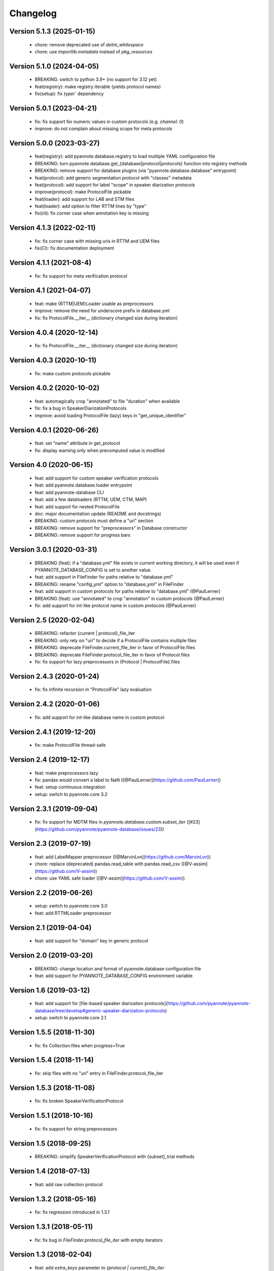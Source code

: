 #########
Changelog
#########

Version 5.1.3 (2025-01-15)
~~~~~~~~~~~~~~~~~~~~~~~~~~

 - chore: remove deprecated use of `delim_whitespace`
 - chore: use `importlib.metadata` instead of `pkg_resources`

Version 5.1.0 (2024-04-05)
~~~~~~~~~~~~~~~~~~~~~~~~~~

  - BREAKING: switch to python 3.9+ (no support for 3.12 yet)
  - feat(registry): make registry iterable (yields protocol names)
  - fix(setup): fix `typer`` dependency

Version 5.0.1 (2023-04-21)
~~~~~~~~~~~~~~~~~~~~~~~~~~

  - fix: fix support for numeric values in custom protocols (e.g. `channel: 0`)
  - improve: do not complain about missing scope for meta protocols

Version 5.0.0 (2023-03-27)
~~~~~~~~~~~~~~~~~~~~~~~~~~

  - feat(registry): add pyannote.database.registry to load multiple YAML configuration file
  - BREAKING: turn pyannote.database.get_{database|protocol|protocols} function into registry methods
  - BREAKING: remove support for database plugins (via "pyannote.database.database" entrypoint)
  - feat(protocol): add generic segmentation protocol with "classes" metadata
  - feat(protocol): add support for label "scope" in speaker diarization protocols
  - improve(protocol): make ProtocolFile pickable
  - feat(loader): add support for LAB and STM files
  - feat(loader): add option to filter RTTM lines by "type"
  - fix(cli): fix corner case when annotation key is missing

Version 4.1.3 (2022-02-11)
~~~~~~~~~~~~~~~~~~~~~~~~~~

  - fix: fix corner case with missing uris in RTTM and UEM files
  - fix(CI): fix documentation deployment

Version 4.1.1 (2021-08-4)
~~~~~~~~~~~~~~~~~~~~~~~~~

  - fix: fix support for meta verification protocol

Version 4.1 (2021-04-07)
~~~~~~~~~~~~~~~~~~~~~~~~

  - feat: make {RTTM|UEM}Loader usable as preprocessors
  - improve: remove the need for underscore prefix in database.yml
  - fix: fix ProtocolFile.__iter__ (dictionary changed size during iteration)

Version 4.0.4 (2020-12-14)
~~~~~~~~~~~~~~~~~~~~~~~~~~

  - fix: fix ProtocolFile.__iter__ (dictionary changed size during iteration)

Version 4.0.3 (2020-10-11)
~~~~~~~~~~~~~~~~~~~~~~~~~~

  - fix: make custom protocols pickable

Version 4.0.2 (2020-10-02)
~~~~~~~~~~~~~~~~~~~~~~~~~~

  - feat: automagically crop "annotated" to file "duration" when available
  - fix: fix a bug in SpeakerDiarizationProtocols
  - improve: avoid loading ProtocolFile (lazy) keys in "get_unique_identifier"

Version 4.0.1 (2020-06-26)
~~~~~~~~~~~~~~~~~~~~~~~~~~

  - feat: set "name" attribute in get_protocol
  - fix: display warning only when precomputed value is modified

Version 4.0 (2020-06-15)
~~~~~~~~~~~~~~~~~~~~~~~~

  - feat: add support for custom speaker verification protocols
  - feat: add pyannote.database.loader entrypoint
  - feat: add pyannote-database CLI
  - feat: add a few dataloaders (RTTM, UEM, CTM, MAP)
  - feat: add support for nested ProtocolFile
  - doc: major documentation update (README and docstrings)
  - BREAKING: custom protocols must define a "uri" section
  - BREAKING: remove support for "preprocessors" in Database constructor
  - BREAKING: remove support for progress bars

Version 3.0.1 (2020-03-31)
~~~~~~~~~~~~~~~~~~~~~~~~~~

  - BREAKING (feat): if a "database.yml" file exists in current working directory, it will be used even if PYANNOTE_DATABASE_CONFIG is set to another value.
  - feat: add support in FileFinder for paths relative to "database.yml"
  - BREAKING: rename "config_yml" option to "database_yml" in FileFinder
  - feat: add support in custom protocols for paths relative to "database.yml" (@PaulLerner)
  - BREAKING (feat): use "annotated" to crop "annotation" in custom protocols (@PaulLerner)
  - fix: add support for int-like protocol name in custom protocols (@PaulLerner)

Version 2.5 (2020-02-04)
~~~~~~~~~~~~~~~~~~~~~~~~

  - BREAKING: refactor {current | protocol}_file_iter
  - BREAKING: only rely on "uri" to decide if a ProtocolFile contains multiple files
  - BREAKING: deprecate FileFinder.current_file_iter in favor of ProtocolFile.files
  - BREAKING: deprecate FileFinder.protocol_file_iter in favor of Protocol.files
  - fix: fix support for lazy preprocessors in {Protocol | ProtocolFile}.files

Version 2.4.3 (2020-01-24)
~~~~~~~~~~~~~~~~~~~~~~~~~~

  - fix: fix infinite recursion in "ProtocolFile" lazy evaluation

Version 2.4.2 (2020-01-06)
~~~~~~~~~~~~~~~~~~~~~~~~~~

  - fix: add support for int-like database name in custom protocol

Version 2.4.1 (2019-12-20)
~~~~~~~~~~~~~~~~~~~~~~~~~~

  - fix: make ProtocolFile thread-safe

Version 2.4 (2019-12-17)
~~~~~~~~~~~~~~~~~~~~~~~~

  - feat: make preprocessors lazy
  - fix: pandas would convert a label to NaN ([@PaulLerner](https://github.com/PaulLerner))
  - feat: setup continuous integration
  - setup: switch to pyannote.core 3.2

Version 2.3.1 (2019-09-04)
~~~~~~~~~~~~~~~~~~~~~~~~~~

  - fix: fix support for MDTM files in `pyannote.database.custom.subset_iter` ([#23](https://github.com/pyannote/pyannote-database/issues/23))

Version 2.3 (2019-07-19)
~~~~~~~~~~~~~~~~~~~~~~~~

  - feat: add LabelMapper preprocessor ([@MarvinLvn](https://github.com/MarvinLvn))
  - chore: replace (deprecated) pandas.read_table with pandas.read_csv ([@V-assim](https://github.com/V-assim))
  - chore: use YAML safe loader ([@V-assim](https://github.com/V-assim))

Version 2.2 (2019-06-26)
~~~~~~~~~~~~~~~~~~~~~~~~

  - setup: switch to pyannote.core 3.0
  - feat: add RTTMLoader preprocessor

Version 2.1 (2019-04-04)
~~~~~~~~~~~~~~~~~~~~~~~~

  - feat: add support for "domain" key in generic protocol

Version 2.0 (2019-03-20)
~~~~~~~~~~~~~~~~~~~~~~~~

  - BREAKING: change location and format of pyannote.database configuration file
  - feat: add support for PYANNOTE_DATABASE_CONFIG environment variable

Version 1.6 (2019-03-12)
~~~~~~~~~~~~~~~~~~~~~~~~

  - feat: add support for [file-based speaker diarization protocols](https://github.com/pyannote/pyannote-database/tree/develop#generic-speaker-diarization-protocols)
  - setup: switch to pyannote.core 2.1

Version 1.5.5 (2018-11-30)
~~~~~~~~~~~~~~~~~~~~~~~~~~

  - fix: fix Collection.files when progress=True

Version 1.5.4 (2018-11-14)
~~~~~~~~~~~~~~~~~~~~~~~~~~

  - fix: skip files with no "uri" entry in FileFinder.protocol_file_iter

Version 1.5.3 (2018-11-08)
~~~~~~~~~~~~~~~~~~~~~~~~~~

  - fix: fix broken SpeakerVerificationProtocol

Version 1.5.1 (2018-10-16)
~~~~~~~~~~~~~~~~~~~~~~~~~~

  - fix: fix support for string preprocessors

Version 1.5 (2018-09-25)
~~~~~~~~~~~~~~~~~~~~~~~~

  - BREAKING: simplify SpeakerVerificationProtocol with {subset}_trial methods

Version 1.4 (2018-07-13)
~~~~~~~~~~~~~~~~~~~~~~~~

  - feat: add raw collection protocol

Version 1.3.2 (2018-05-16)
~~~~~~~~~~~~~~~~~~~~~~~~~~

  - fix: fix regression introduced in 1.3.1

Version 1.3.1 (2018-05-11)
~~~~~~~~~~~~~~~~~~~~~~~~~~

  - fix: fix bug in `FileFinder.protocol_file_iter` with empty iterators

Version 1.3 (2018-02-04)
~~~~~~~~~~~~~~~~~~~~~~~~

  - feat: add `extra_keys` parameter to `{protocol | current}_file_iter`

Version 1.2.1 (2018-02-03)
~~~~~~~~~~~~~~~~~~~~~~~~~~

  - setup: drop support for Python 2
  - feat: add `protocol_file_iter` and `current_file_iter` to FileFinder
  - feat: add `get_label_identifier` utility function
  - fix: fix "get_unique_identifier" when "database" or "channel" is None

Version 1.1 (2017-10-13)
~~~~~~~~~~~~~~~~~~~~~~~~

  - feat: add speaker identification protocol
  - feat: add speaker verification protocols
  - feat: add support for list of uris in FileFinder

Version 1.0 (2017-10-02)
~~~~~~~~~~~~~~~~~~~~~~~~

  - feat: add support for "meta" protocols
  - feat: add speaker spotting protocol
  - setup: switch to pyannote.core 1.1

Version 0.12 (2017-06-28)
~~~~~~~~~~~~~~~~~~~~~~~~~

  - feat: add utility functions at package root
  - doc: improve documentation
  - doc: add link to pyannote-db-template repository

Version 0.11.2 (2017-03-15)
~~~~~~~~~~~~~~~~~~~~~~~~~~~

  - fix: fix a bug with string template preprocessors
  - doc: improve documentation

Version 0.11.1 (2017-01_16)
~~~~~~~~~~~~~~~~~~~~~~~~~~~

  - feat: add 'get_protocol' helper function

Version 0.11 (2017-01-11)
~~~~~~~~~~~~~~~~~~~~~~~~~

  - feat: add support for validation on training set to speaker recognition protocols
  - feat: add 'get_annotated' helper function

Version 0.10.2 (2017-01-04)
~~~~~~~~~~~~~~~~~~~~~~~~~~~

  - fix: fix bug in FileFinder

Version 0.10.1 (2016-12-17)
~~~~~~~~~~~~~~~~~~~~~~~~~~~

  - improve: change signature of preprocessor.__call__

Version 0.9 (2016-12-14)
~~~~~~~~~~~~~~~~~~~~~~~~

  - feat: add "get_unique_identifier" utility function

Version 0.8.1 (2016-12-12)
~~~~~~~~~~~~~~~~~~~~~~~~~~

  - fix: fix progress bar support

Version 0.8 (2016-12-06)
~~~~~~~~~~~~~~~~~~~~~~~~

  - feat: add progress bar support

Version 0.7.1 (2016-12-03)
~~~~~~~~~~~~~~~~~~~~~~~~~~

  - fix: add 'yield_name' parameter to speaker recognition generators

Version 0.7 (2016-12-02)
~~~~~~~~~~~~~~~~~~~~~~~~

  - feat: add speaker recognition protocol

Version 0.6.1 (2016-12-02)
~~~~~~~~~~~~~~~~~~~~~~~~~~

  - feat: add FileFinder utility class
  - fix: fix SpeakerDiarizationProtocol.stats()

Version 0.5 (2016-12-01)
~~~~~~~~~~~~~~~~~~~~~~~~

  - BREAKING: replace 'medium_template' by (more generic) 'preprocessors'

Version 0.4.1 (2016-11-17)
~~~~~~~~~~~~~~~~~~~~~~~~~~

  - fix: rename 'speakers' to 'labels' in statistics dictionary

Version 0.4 (2016-10-27)
~~~~~~~~~~~~~~~~~~~~~~~~

  - feat: add a method providing global statistics about a subset

Version 0.3 (2016-09-22)
~~~~~~~~~~~~~~~~~~~~~~~~

  - feat: add support for multiple media

Version 0.2 (2016-09-21)
~~~~~~~~~~~~~~~~~~~~~~~~

  - feat: add support for 'medium_template' attribute

Version 0.1 (2016-09-20)
~~~~~~~~~~~~~~~~~~~~~~~~

  - first public version
